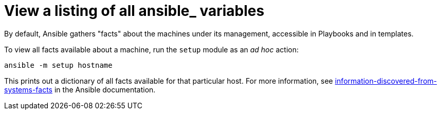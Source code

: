 :_mod-docs-content-type: REFERENCE

[id="ref-controller-list-ansible-variables"]

= View a listing of all ansible_ variables

By default, Ansible gathers "facts" about the machines under its management, accessible in Playbooks and in templates. 

To view all facts available about a machine, run the `setup` module as an _ad hoc_ action:

[literal, options="nowrap" subs="+attributes"]
----
ansible -m setup hostname
----

This prints out a dictionary of all facts available for that particular host. 
For more information, see link:https://docs.ansible.com/ansible/latest/reference_appendices/special_variables.html#facts[information-discovered-from-systems-facts] in the Ansible documentation.